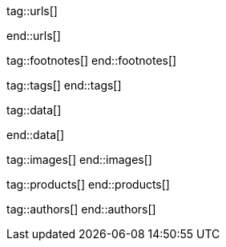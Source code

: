 // ~/document_base_folder/000_includes
//  Asciidoc attribute includes:                 attributes.asciidoc
// -----------------------------------------------------------------------------

// URLs - Internal references and/or sources on the Internet
// -----------------------------------------------------------------------------
tag::urls[]

:bootstrap-home:                                  https://getbootstrap.com/
:bs_doc_components_modal:                         https://getbootstrap.com/docs/4.3/components/modal/

:bootswatch-home:                                 https://bootswatch.com/
:bootswatch-api:                                  https://bootswatch.com/help/#api

:mdb-home:                                        https://mdbootstrap.com/
:mdb-bs-modals:                                   https://mdbootstrap.com/docs/jquery/modals/basic/
:mdb-bs-modals-legacy:                            https://mdbootstrap.com/legacy/4.3.2/?page=javascript/modals

:w3org-css-spec:                                  https://www.w3.org/Style/CSS/specs.en.html
:w3schools-css-tutorial:                          https://www.w3schools.com/css/default.asp

:fontawesome-home:                                https://fontawesome.com/
:fontawesome-icons:                               https://fontawesome.com/icons?d=gallery
:fontawesome-get-started:                         https://fontawesome.com/get-started

:mdi-home:                                        https://materialdesignicons.com/
:mdi-icons-cheatsheet:                            https://cdn.materialdesignicons.com/3.3.92/

:iconify-home:                                    https://iconify.design/
:iconify-icon-sets:                               https://iconify.design/icon-sets/
:iconify-medical-icons:                           https://iconify.design/icon-sets/medical-icon/
:iconify-brand-icons:                             https://iconify.design/icon-sets/logos/

:jekyll-one-core-doc-color-scheme:                https://support.jekyll-one.com/user_guide/core/color_scheme

:light-gallery-license:                           http://sachinchoolur.github.io/lightGallery/docs/license.html

:asciidoctor-extensions-lab:                      https://github.com/asciidoctor/asciidoctor-extensions-lab
:asciidoctor-extensions-use-extension:            https://github.com/asciidoctor/asciidoctor-extensions-lab#using-an-extension
:asciidoctor-user-manual-extensions:              http://asciidoctor.org/docs/user-manual/#extensions

:roundtrip_data_slider_picker:                    /pages/public/learn/roundtrip/data_slider_picker
:roundtrip_image_headers:                         /pages/public/learn/roundtrip/image_header
:roundtrip_image_headers:                         /pages/public/learn/roundtrip/image_header

:roundtrip-readme-first:                          /pages/public/learn/read_me_first/
:roundtrip-present-images:                        /pages/public/learn/roundtrip/present_images/
:roundtrip-present-videos:                        /pages/public/learn/roundtrip/present_videos/
:roundtrip-cards:                                 /pages/public/learn/roundtrip/cards/
:roundtrip-typography:                            /pages/public/learn/roundtrip/typography/
:roundtrip-asciidoc-extensions:                   /pages/public/learn/roundtrip/asciidoc_extensions/
:roundtrip-extended-modals:                       /pages/public/learn/roundtrip/modals/
:roundtrip-icon-fonts:                            /pages/public/learn/roundtrip/mdi_icon_font/
:roundtrip-responsive-tables:                     /pages/public/learn/roundtrip/responsive_tables/
:roundtrip-themes:                                /pages/public/learn/roundtrip/themes/
:roundtrip-quicksearch:                           /pages/public/learn/roundtrip/quicksearch/

:github-gist-home:                                https://gist.github.com/
:asciidoc-extensions-gist-example:                https://gist.github.com/mojavelinux/5546622

:previewer-emoji:                                 /pages/public/previewer/twitter_emoji/
:previewer-mdi:                                   /pages/public/previewer/mdi_font/

:previewer-theme:                                 /pages/public/previewer/theme/

:kickstarter-web-in-a-day:                        /pages/public/learn/kickstarter/web_in_a_day/meet_and_greet/
end::urls[]


// FOOTNOTES, global asciidoc attributes (variables)
// -----------------------------------------------------------------------------
tag::footnotes[]
end::footnotes[]


// Tags - Asciidoc attributes used internally
// -----------------------------------------------------------------------------
tag::tags[]
end::tags[]


// Data - Data elements for Asciidoctor extensions
// -----------------------------------------------------------------------------
tag::data[]

:data-images-standalone:                          "pages/roundtrip/100_present_images/lightbox-image-1.jpg, Golden Gate Bridge with San Francisco in distance, pages/roundtrip/100_present_images/lightbox-image-2.jpg, Forest with mountains behind"
:data-images-group:                               "pages/roundtrip/100_present_images/lightbox-image-1.jpg, Golden Gate Bridge with San Francisco in distance, pages/roundtrip/100_present_images/lightbox-image-2.jpg, Forest with mountains behind"

:data-images--themes-menu:                        "pages/roundtrip/500_themes/themes-menu-1280x800.jpg, Themes menu (Bootswatch)"

:data-quicksearch-icon:                           "pages/roundtrip/600_quicksearch/quicksearch_icon-800x200.jpg, Search button (magnifier) in the quick access area"
:data-quicksearch-input:                          "pages/roundtrip/600_quicksearch/quicksearch_input-800x200.jpg, Input bar for a QuickSearch"

end::data[]


// Images - Images from local include/images folder
// -----------------------------------------------------------------------------
tag::images[]
end::images[]


// PRODUCTS, local product information (e.g. release)
// -----------------------------------------------------------------------------
tag::products[]
end::products[]


// AUTHORS, local author information (e.g. article)
// -----------------------------------------------------------------------------
tag::authors[]
end::authors[]
